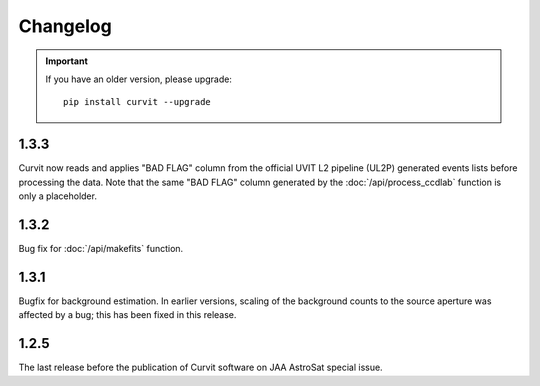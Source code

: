 =========
Changelog
=========

.. important::
    If you have an older version, please upgrade::
    
        pip install curvit --upgrade

1.3.3
-----
        
Curvit now reads and applies "BAD FLAG" column from the official 
UVIT L2 pipeline (UL2P) generated events lists before processing the data. 
Note that the same "BAD FLAG" column generated by the :doc:`/api/process_ccdlab` 
function is only a placeholder. 

1.3.2
-----

Bug fix for :doc:`/api/makefits` function.

1.3.1
-----

Bugfix for background estimation. 
In earlier versions, scaling of the background counts to the source aperture 
was affected by a bug; this has been fixed in this release. 

1.2.5
-----

The last release before the publication of Curvit software on JAA 
AstroSat special issue. 


